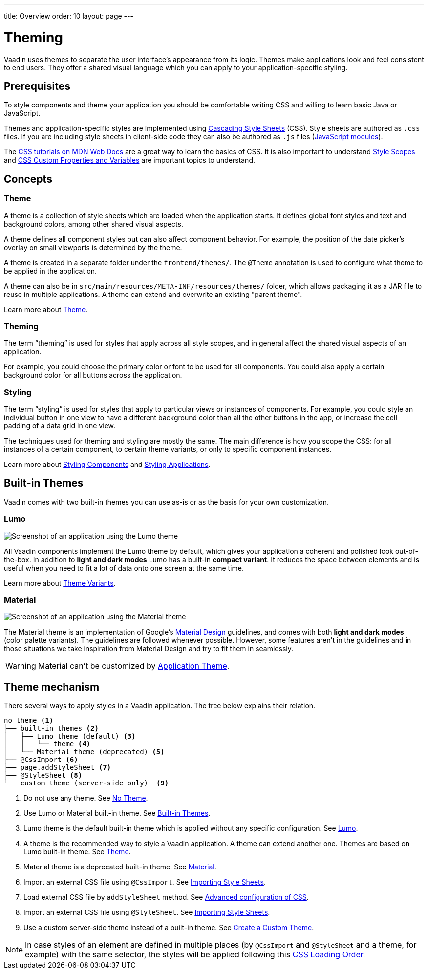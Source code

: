 ---
title: Overview
order: 10
layout: page
---

= Theming

Vaadin uses themes to separate the user interface’s appearance from its logic.
Themes make applications look and feel consistent to end users.
They offer a shared visual language which you can apply to your application-specific styling.


== Prerequisites

To style components and theme your application you should be comfortable writing CSS and willing to learn basic Java or JavaScript.

Themes and application-specific styles are implemented using https://developer.mozilla.org/en-US/docs/Web/CSS[Cascading Style Sheets] (CSS).
Style sheets are authored as `.css` files.
If you are including style sheets in client-side code they can also be authored as `.js` files (https://developer.mozilla.org/en-US/docs/Web/JavaScript/Guide/Modules[JavaScript modules]).

The https://developer.mozilla.org/en-US/docs/Learn/CSS[CSS tutorials on MDN Web Docs] are a great way to learn the basics of CSS.
It is also important to understand <<style-scopes#,Style Scopes>> and <<css-custom-properties#,CSS Custom Properties and Variables>> are important topics to understand.


== Concepts

=== Theme

A theme is a collection of style sheets which are loaded when the application starts.
It defines global font styles and text and background colors, among other shared visual aspects.

A theme defines all component styles but can also affect component behavior.
For example, the position of the date picker’s overlay on small viewports is determined by the theme.

A theme is created in a separate folder under the `frontend/themes/`.
The `[classname]#@Theme#` annotation is used to configure what theme to be applied in the application.

A theme can also be in `src/main/resources/META-INF/resources/themes/` folder, which allows packaging it as a JAR file to reuse in multiple applications. A theme can extend and overwrite an existing "parent theme".

Learn more about <<application-theme#, Theme>>.

=== Theming

The term “theming” is used for styles that apply across all style scopes, and in general affect the shared visual aspects of an application.

For example, you could choose the primary color or font to be used for all components.
You could also apply a certain background color for all buttons across the application.


=== Styling

The term “styling” is used for styles that apply to particular views or instances of components.
For example, you could style an individual button in one view to have a different background color than all the other buttons in the app, or increase the cell padding of a data grid in one view.

The techniques used for theming and styling are mostly the same.
The main difference is how you scope the CSS: for all instances of a certain component, to certain theme variants, or only to specific component instances.

Learn more about <<styling-components#,Styling Components>> and <<styling-applications#,Styling Applications>>.


== Built-in Themes

Vaadin comes with two built-in themes you can use as-is or as the basis for your own customization.

=== Lumo

image:images/lumo-theme.png[Screenshot of an application using the Lumo theme]

All Vaadin components implement the Lumo theme by default, which gives your application a coherent and polished look out-of-the-box.
In addition to *light and dark modes* Lumo has a built-in *compact variant*.
It reduces the space between elements and is useful when you need to fit a lot of data onto one screen at the same time.

Learn more about <<theme-variants#,Theme Variants>>.

=== Material

image:images/material-theme.png[Screenshot of an application using the Material theme]

The Material theme is an implementation of Google’s https://material.io[Material Design] guidelines, and comes with both *light and dark modes* (color palette variants).
The guidelines are followed whenever possible.
However, some features aren’t in the guidelines and in those situations we take inspiration from Material Design and try to fit them in seamlessly.

WARNING: Material can't be customized by <<application-theme#, Application Theme>>.

== Theme mechanism

There several ways to apply styles in a Vaadin application. The tree below explains their relation.
[source, filesystem]
----
no theme <1>
├── built-in themes <2>
│   ├── Lumo theme (default) <3>
│   │   └── theme <4>
│   └── Material theme (deprecated) <5>
├── @CssImport <6>
├── page.addStyleSheet <7>
├── @StyleSheet <8>
└── custom theme (server-side only)  <9>

----

<1> Do not use any theme. See <<using-themes#no-theme,No Theme>>.
<2> Use Lumo or Material built-in theme. See <<#built-in-themes, Built-in Themes>>.
<3> Lumo theme is the default built-in theme which is applied without any specific configuration. See <<lumo/lumo-overview#,Lumo>>.
<4> A theme is the recommended way to style a Vaadin application. A theme can extend another one. Themes are based on Lumo built-in theme. See <<application-theme#, Theme>>.
<5> Material theme is a deprecated built-in theme. See <<material/material-overview#,Material>>.
<6> Import an external CSS file using `@CssImport`. See <<importing-style-sheets#, Importing Style Sheets>>.
<7> Load external CSS file by `addStyleSheet` method. See <<../flow/importing-dependencies/tutorial-ways-of-importin#advanced-configuration-of-css-javascript-and-html-imports,Advanced configuration of CSS>>.
<8> Import an external CSS file using `@StyleSheet`. See <<importing-style-sheets#, Importing Style Sheets>>.
<9> Use a custom server-side theme instead of a built-in theme. See <<creating-a-custom-theme#, Create a Custom Theme>>.

NOTE: In case styles of an element are defined in multiple places (by `@CssImport` and `@StyleSheet` and a theme, for example) with the same selector, the styles will be applied following this <<css-loading-order#, CSS Loading Order>>.
